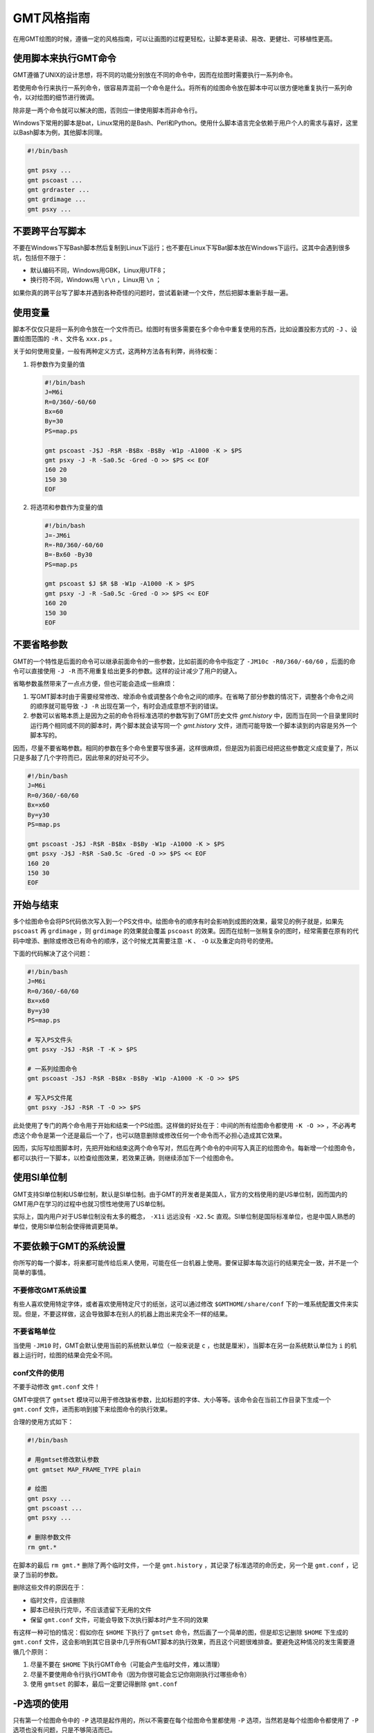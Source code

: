 GMT风格指南
===========

在用GMT绘图的时候，遵循一定的风格指南，可以让画图的过程更轻松，让脚本更易读、易改、更健壮、可移植性更高。

使用脚本来执行GMT命令
---------------------

GMT遵循了UNIX的设计思想，将不同的功能分别放在不同的命令中，因而在绘图时需要执行一系列命令。

若使用命令行来执行一系列命令，很容易弄混前一个命令是什么。将所有的绘图命令放在脚本中可以很方便地重复执行一系列命令，以对绘图的细节进行微调。

除非是一两个命令就可以解决的图，否则应一律使用脚本而非命令行。

Windows下常用的脚本是bat，Linux常用的是Bash、Perl和Python。使用什么脚本语言完全依赖于用户个人的需求与喜好，这里以Bash脚本为例，其他脚本同理。

.. code-block:: bash

   #!/bin/bash

   gmt psxy ...
   gmt pscoast ...
   gmt grdraster ...
   gmt grdimage ...
   gmt psxy ...

不要跨平台写脚本
----------------

不要在Windows下写Bash脚本然后复制到Linux下运行；也不要在Linux下写Bat脚本放在Windows下运行。这其中会遇到很多坑，包括但不限于：

- 默认编码不同，Windows用GBK，Linux用UTF8；
- 换行符不同，Windows用 ``\r\n`` ，Linux用 ``\n`` ；

如果你真的跨平台写了脚本并遇到各种奇怪的问题时，尝试着新建一个文件，然后把脚本重新手敲一遍。

使用变量
--------

脚本不仅仅只是将一系列命令放在一个文件而已。绘图时有很多需要在多个命令中重复使用的东西，比如设置投影方式的 ``-J`` 、设置绘图范围的 ``-R`` 、文件名 ``xxx.ps`` 。

关于如何使用变量，一般有两种定义方式，这两种方法各有利弊，尚待权衡：

#. 将参数作为变量的值

   .. code-block:: bash

      #!/bin/bash
      J=M6i
      R=0/360/-60/60
      Bx=60
      By=30
      PS=map.ps

      gmt pscoast -J$J -R$R -B$Bx -B$By -W1p -A1000 -K > $PS
      gmt psxy -J -R -Sa0.5c -Gred -O >> $PS << EOF
      160 20
      150 30
      EOF

#. 将选项和参数作为变量的值

   .. code-block:: bash

      #!/bin/bash
      J=-JM6i
      R=-R0/360/-60/60
      B=-Bx60 -By30
      PS=map.ps

      gmt pscoast $J $R $B -W1p -A1000 -K > $PS
      gmt psxy -J -R -Sa0.5c -Gred -O >> $PS << EOF
      160 20
      150 30
      EOF


不要省略参数
------------

GMT的一个特性是后面的命令可以继承前面命令的一些参数，比如前面的命令中指定了 ``-JM10c -R0/360/-60/60`` ，后面的命令可以直接使用 ``-J -R`` 而不用重复给出更多的参数。这样的设计减少了用户的键入。

省略参数虽然带来了一点点方便，但也可能会造成一些麻烦：

#. 写GMT脚本时由于需要经常修改、增添命令或调整各个命令之间的顺序。在省略了部分参数的情况下，调整各个命令之间的顺序就可能导致 ``-J -R`` 出现在第一个，有时会造成意想不到的错误。
#. 参数可以省略本质上是因为之前的命令将标准选项的参数写到了GMT历史文件 `gmt.history` 中，因而当在同一个目录里同时运行两个相同或不同的脚本时，两个脚本就会读写同一个 `gmt.history` 文件，进而可能导致一个脚本读到的内容是另外一个脚本写的。

因而，尽量不要省略参数。相同的参数在多个命令里要写很多遍，这样很麻烦，但是因为前面已经把这些参数定义成变量了，所以只是多敲了几个字符而已，因此带来的好处可不少。

.. code-block:: bash

    #!/bin/bash
    J=M6i
    R=0/360/-60/60
    Bx=x60
    By=y30
    PS=map.ps

    gmt pscoast -J$J -R$R -B$Bx -B$By -W1p -A1000 -K > $PS
    gmt psxy -J$J -R$R -Sa0.5c -Gred -O >> $PS << EOF
    160 20
    150 30
    EOF

开始与结束
----------

多个绘图命令会将PS代码依次写入到一个PS文件中。绘图命令的顺序有时会影响到成图的效果，最常见的例子就是，如果先 ``pscoast`` 再 ``grdimage`` ，则 ``grdimage`` 的效果就会覆盖 ``pscoast`` 的效果。因而在绘制一张稍复杂的图时，经常需要在原有的代码中增添、删除或修改已有命令的顺序，这个时候尤其需要注意 ``-K`` 、 ``-O`` 以及重定向符号的使用。

下面的代码解决了这个问题：

.. code-block:: bash

    #!/bin/bash
    J=M6i
    R=0/360/-60/60
    Bx=x60
    By=y30
    PS=map.ps

    # 写入PS文件头
    gmt psxy -J$J -R$R -T -K > $PS

    # 一系列绘图命令
    gmt pscoast -J$J -R$R -B$Bx -B$By -W1p -A1000 -K -O >> $PS

    # 写入PS文件尾
    gmt psxy -J$J -R$R -T -O >> $PS

此处使用了专门的两个命令用于开始和结束一个PS绘图。这样做的好处在于：中间的所有绘图命令都使用 ``-K -O >>`` ，不必再考虑这个命令是第一个还是最后一个了，也可以随意删除或修改任何一个命令而不必担心造成其它效果。

因而，实际写绘图脚本时，先把开始和结束这两个命令写对，然后在两个命令的中间写入真正的绘图命令。每新增一个绘图命令，都可以执行一下脚本，以检查绘图效果，若效果正确，则继续添加下一个绘图命令。

使用SI单位制
------------

GMT支持SI单位制和US单位制，默认是SI单位制。由于GMT的开发者是美国人，官方的文档使用的是US单位制，因而国内的GMT用户在学习的过程中也就习惯性地使用了US单位制。

实际上，国内用户对于US单位制没有太多的概念， ``-X1i`` 远远没有 ``-X2.5c`` 直观。SI单位制是国际标准单位，也是中国人熟悉的单位，使用SI单位制会使得微调更简单。

不要依赖于GMT的系统设置
-----------------------

你所写的每一个脚本，将来都可能传给后来人使用，可能在任一台机器上使用。要保证脚本每次运行的结果完全一致，并不是一个简单的事情。

不要修改GMT系统设置
~~~~~~~~~~~~~~~~~~~

有些人喜欢使用特定字体，或者喜欢使用特定尺寸的纸张，这可以通过修改 ``$GMTHOME/share/conf`` 下的一堆系统配置文件来实现。但是，不要这样做，这会导致脚本在别人的机器上跑出来完全不一样的结果。

不要省略单位
~~~~~~~~~~~~

当使用 ``-JM10`` 时，GMT会默认使用当前的系统默认单位（一般来说是 ``c`` ，也就是厘米），当脚本在另一台系统默认单位为 ``i`` 的机器上运行时，绘图的结果会完全不同。

conf文件的使用
~~~~~~~~~~~~~~

不要手动修改 ``gmt.conf`` 文件！

GMT中提供了 ``gmtset`` 模块可以用于修改缺省参数，比如标题的字体、大小等等。该命令会在当前工作目录下生成一个 ``gmt.conf`` 文件，进而影响到接下来绘图命令的执行效果。

合理的使用方式如下：

.. code-block:: bash

   #!/bin/bash

   # 用gmtset修改默认参数
   gmt gmtset MAP_FRAME_TYPE plain

   # 绘图
   gmt psxy ...
   gmt pscoast ...
   gmt psxy ...

   # 删除参数文件
   rm gmt.*

在脚本的最后 ``rm gmt.*`` 删除了两个临时文件，一个是 ``gmt.history`` ，其记录了标准选项的命历史，另一个是 ``gmt.conf`` ，记录了当前的参数。

删除这些文件的原因在于：

- 临时文件，应该删除
- 脚本已经执行完毕，不应该遗留下无用的文件
- 保留 ``gmt.conf`` 文件，可能会导致下次执行脚本时产生不同的效果

有这样一种可怕的情况：假如你在 ``$HOME`` 下执行了 ``gmtset`` 命令，然后画了一个简单的图，但是却忘记删除 ``$HOME`` 下生成的 ``gmt.conf`` 文件，这会影响到其它目录中几乎所有GMT脚本的执行效果，而且这个问题很难排查。要避免这种情况的发生需要遵循几个原则：

#. 尽量不要在 ``$HOME`` 下执行GMT命令（可能会产生临时文件，难以清理）
#. 尽量不要使用命令行执行GMT命令（因为你很可能会忘记你刚刚执行过哪些命令）
#. 使用 ``gmtset`` 的脚本，最后一定要记得删除 ``gmt.conf``

-P选项的使用
------------

只有第一个绘图命令中的 ``-P`` 选项是起作用的，所以不需要在每个绘图命令里都使用 ``-P`` 选项，当然若是每个绘图命令都使用了 ``-P`` 选项也没有问题，只是不够简洁而已。

两种推荐的使用方式：

#. 在开始PS文件时使用该选项：

   .. code-block:: bash

      #!/bin/bash
      J=M20c
      R=0/360/-60/60
      Bx=x60
      By=y30
      PS=map.ps

      gmt psxy -J$J -R$R -T -K -P > $PS
      gmt pscoast -J$J -R$R -B$Bx -B$By -W1p -A1000 -K -O >> $PS
      gmt psxy -J$J -R$R -T -O >> $PS
      rm gmt.*

#. 修改 ``PS_PAGE_ORIENTATION`` ，不使用 ``-P`` 选项

   .. code-block:: bash

      #!/bin/bash
      J=M20c
      R=0/360/-60/60
      Bx=x60
      By=y30
      PS=map.ps

      gmt set PS_PAGE_ORIENTATION portrait
      gmt psxy -J$J -R$R -T -K > $PS
      gmt pscoast -J$J -R$R -B$Bx -B$By -W1p -A1000 -K -O >> $PS
      gmt psxy -J$J -R$R -T -O >> $PS
      rm gmt.*

不要滥用-B选项
--------------

``-B`` 选项用于绘制边框并控制边框的绘制效果，即每个使用 ``-B`` 选项的命令都会绘制一次边框，在没有使用 ``-X`` 和 ``-Y`` 的情况下，多个命令重复使用 ``-B`` 选项会绘制多次边框，但由于边框是重合的，所以会看不出来区别。

对于 ``-B`` 选项，合理的用法是仅在第一个命令中使用。

verbose模式
-----------

GMT命令的输出信息常用于在写脚本时判断命令执行是否正确，而在真正执行时过多的输出信息反而会扰乱用户的屏幕输出。合理的使用verbose模式的方式有三种：

#. 写脚本时每个命令都加上 ``-V`` 选项，待确认脚本正确无误之后删除所有 ``-V``
#. 定义Verbose变量

   .. code-block:: bash

      #!/bin/bash

      J=M20c
      R=0/360/-60/60
      Bx=x60
      By=y30
      PS=map.ps
      V=-V      # 调试时用这个
      #V=       # 调试完成用这个

      gmt psxy -J$J -R$R -T -K -P $V > $PS
      gmt pscoast -J$J -R$R -B$Bx -B$By -W1p -A1000 -K -O $V >> $PS
      gmt psxy -J$J -R$R -T -O $V >> $PS
      rm gmt.*

#. 修改缺省参数

   .. code-block:: bash

      #!/bin/bash
      J=M20c
      R=0/360/-60/60
      Bx=x60
      By=y30
      PS=map.ps

      gmt gmtset GMT_VERBOSE TRUE
      gmt psxy -J$J -R$R -T -K > $PS
      gmt pscoast -J$J -R$R -B$Bx -B$By -W1p -A1000 -K -O >> $PS
      gmt psxy -J$J -R$R -T -O >> $PS
      rm gmt.*

从使用上的简洁来看，最简单的是第三种方法。

慎用-X和-Y
----------

使用这两个选项会导致坐标原点的移动。因而使用的时候需要相当慎重。

#. 除极个别的情况外， ``-X`` 和 ``-Y`` 选项应该仅在绘制组合图（即一张图多个子图）时使用
#. 对于非组合图，也可以在第一个绘图命令中使用 ``-Xc -Yc`` 使得整个绘图框架位于纸张的中央
#. 不要仅仅为了将某个符号或文字移动到某个位置就使用这两个选项，如果真的有这种需求的话，应该使用绝对坐标 ``-Xa1c -Ya1c`` ，其仅影响当前命令的绘图位置

网格文件后缀
------------

GMT主要使用netCDF格式作为网格数据的格式，其标准后缀名为 ``.nc`` 。

需要注意以下两个事实：

#. GMT不会对后缀进行检测，所以后缀是什么都不重要
#. GMT之前的版本中曾经自定义了一种网格数据格式，并使用后缀 ``.grd`` ，因而很多脚本中都使用了 ``.grd`` 作为后缀。
